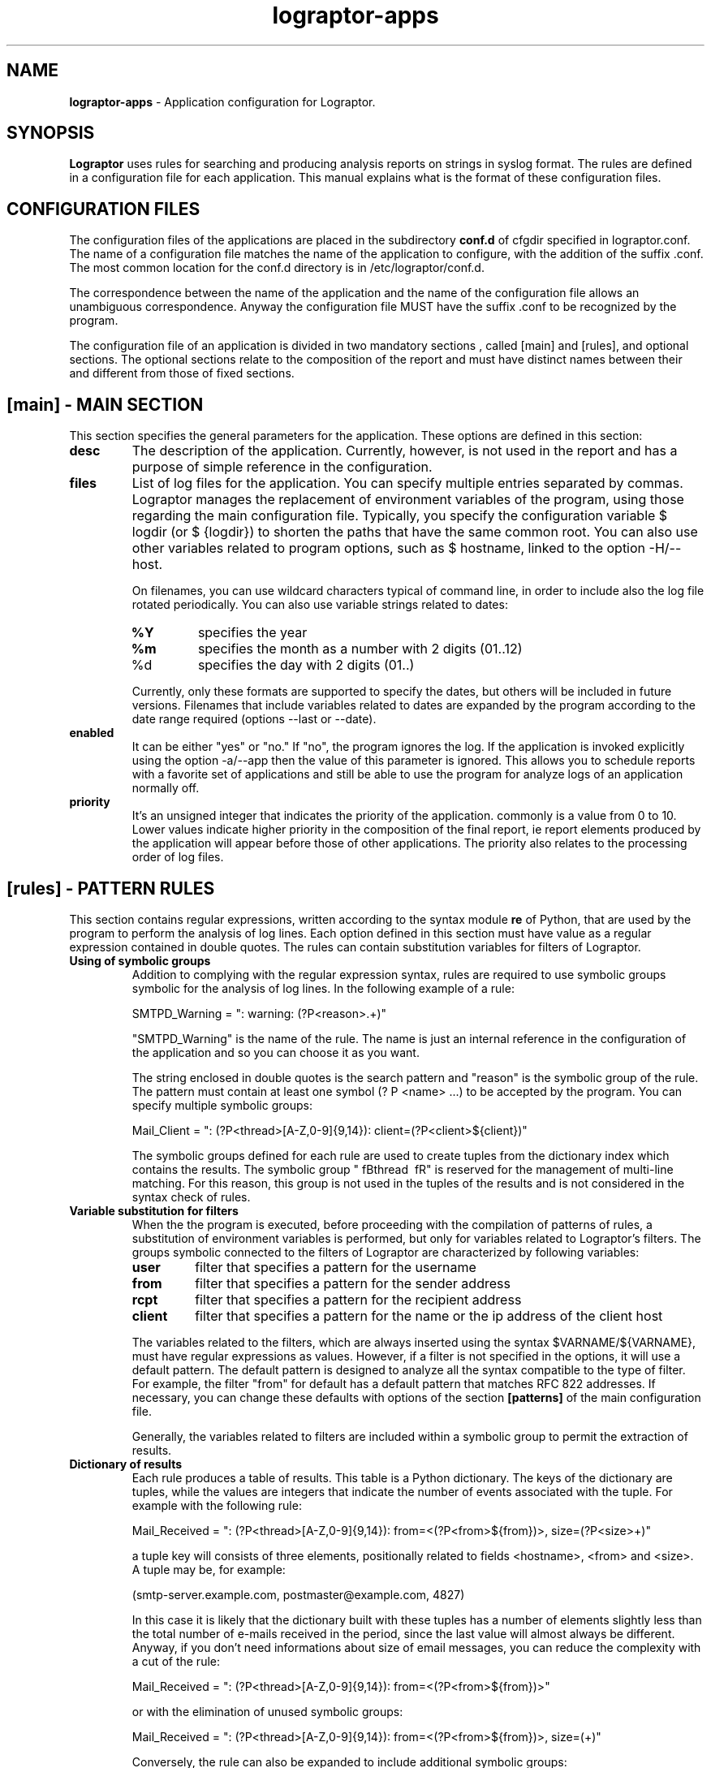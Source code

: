 .TH "lograptor-apps" "5" "0.8" "Davide Brunato" "Applications/System"

.SH NAME
\fBlograptor-apps\fR \- Application configuration for Lograptor.



.SH SYNOPSIS
\fBLograptor\fR uses rules for searching and producing
analysis reports on strings in syslog format. The rules are
defined in a configuration file for each application.
This manual explains what is the format of these configuration files.



.SH "CONFIGURATION FILES"
The configuration files of the applications are placed in the subdirectory
\fBconf.d\fR of cfgdir specified in lograptor.conf. The name of a configuration 
file matches the name of the application to configure, with the addition of 
the suffix .conf. 
The most common location for the conf.d directory is in /etc/lograptor/conf.d.

The correspondence between the name of the application and the name of the 
configuration file allows an unambiguous correspondence. 
Anyway the configuration file MUST have the suffix .conf to be recognized 
by the program.


The configuration file of an application is divided in two mandatory sections
, called [main] and [rules], and optional sections.
The optional sections relate to the composition of the report and must have 
distinct names between their and different from those of fixed sections.


.SH "[main] - MAIN SECTION"
This section specifies the general parameters for the application.
These options are defined in this section:
.TP
.B desc
The description of the application. Currently, however, is not used in the report
and has a purpose of simple reference in the configuration.

.TP
.B files
List of log files for the application. You can specify
multiple entries separated by commas. Lograptor manages the replacement
of environment variables of the program, using those regarding
the main configuration file.
Typically, you specify the configuration variable $ logdir (or
$ {logdir}) to shorten the paths that have the same common root.
You can also use other variables related to
program options, such as $ hostname, linked to the option
-H/--host. 

On filenames, you can use wildcard characters typical of
command line, in order to include also the log file
rotated periodically. You can also use variable strings related
to dates:

.RS
.TP
.B %Y
specifies the year
.TP
.B %m
specifies the month as a number with 2 digits (01..12)
.TP
%d
specifies the day with 2 digits (01..)
.RE

.RS
Currently, only these formats are supported to specify the dates, 
but others will be included in future versions.
Filenames that include variables related to dates are expanded by 
the program according to the date range required (options --last or --date).

.RE
.TP
.B enabled
It can be either "yes" or "no." If "no", the program ignores the log. 
If the application is invoked explicitly using the option -a/--app 
then the value of this parameter is ignored. 
This allows you to schedule reports with a favorite set of applications 
and still be able to use the program for analyze logs of an application 
normally off.
.TP
.B priority
It's an unsigned integer that indicates the priority of the application. commonly
is a value from 0 to 10. Lower values indicate higher priority
in the composition of the final report, ie report elements
produced by the application will appear before those of other applications. 
The priority also relates to the processing order of log files.


.SH "[rules] - PATTERN RULES"

This section contains regular expressions, written according to the syntax
module \fBre\fR of Python, that are used by the program to perform the 
analysis of log lines.
Each option defined in this section must have value as a regular expression 
contained in double quotes.
The rules can contain substitution variables for filters of Lograptor.

.TP
.B Using of symbolic groups
Addition to complying with the regular expression syntax, rules are
required to use symbolic groups symbolic for the analysis of log lines.
In the following example of a rule:

   SMTPD_Warning = ": warning: (?P<reason>.+)"

"SMTPD_Warning" is the name of the rule. The name is just an internal reference
in the configuration of the application and so you can choose it as you want.

The string enclosed in double quotes is the search pattern
and "reason" is the symbolic group of the rule. 
The pattern must contain at least one symbol (? P <name> ...) to be accepted 
by the program.
You can specify multiple symbolic groups:

   Mail_Client = ": (?P<thread>[A-Z,0-9]{9,14}): client=(?P<client>${client})"

The symbolic groups defined for each rule are used to create tuples from the 
dictionary index which contains the results.
The symbolic group "\ fBthread \ fR" is reserved for the management of 
multi-line matching.
For this reason, this group is not used in the tuples of the results and
is not considered in the syntax check of rules.

.TP
.B Variable substitution for filters
When the the program is executed, before proceeding with the compilation of 
patterns of rules, a substitution of environment variables is performed, 
but only for variables related to Lograptor's filters.
The groups symbolic connected to the filters of Lograptor are characterized by
following variables:

.RS
.TP
.B user
filter that specifies a pattern for the username
.TP
.B from
filter that specifies a pattern for the sender address
.TP
.B rcpt
filter that specifies a pattern for the recipient address
.TP
.B client
filter that specifies a pattern for the name or the ip address of the client host
.RE

.RS
The variables related to the filters, which are always inserted using
the syntax $VARNAME/${VARNAME}, must have regular expressions as values. 
However, if a filter is not specified in the options, it will use a 
default pattern. 
The default pattern is designed to analyze all the syntax compatible 
to the type of filter. 
For example, the filter "from" for default has a default pattern that 
matches  RFC 822 addresses.
If necessary, you can change these defaults with options of the section
\fB[patterns]\fR of the main configuration file.

Generally, the variables related to filters are included within
a symbolic group to permit the extraction of results.
.RE

.TP
.B Dictionary of results
Each rule produces a table of results. This table is a
Python dictionary. The keys of the dictionary are tuples, while the values
are integers that indicate the number of events associated with the tuple.
For example with the following rule:

   Mail_Received = ": (?P<thread>[A-Z,0-9]{9,14}): from=<(?P<from>${from})>, size=(?P<size>\d+)"

a tuple key will consists of three elements, positionally related to
fields <hostname>, <from> and <size>.
A tuple may be, for example:
    
   (smtp-server.example.com, postmaster@example.com, 4827)

In this case it is likely that the dictionary built with these tuples has 
a number of elements slightly less than the total number of e-mails 
received in the period, since the last value will almost always be different.
Anyway, if you don't need informations about size of email messages, you 
can reduce the complexity with a cut of the rule:

   Mail_Received = ": (?P<thread>[A-Z,0-9]{9,14}): from=<(?P<from>${from})>"

or with the elimination of unused symbolic groups:

   Mail_Received = ": (?P<thread>[A-Z,0-9]{9,14}): from=<(?P<from>${from})>, size=(\d+)"
    
Conversely, the rule can also be expanded to include additional symbolic groups:

   Mail_Received = ": (?P<thread>[A-Z,0-9]{9,14}): from=<(?P<from>${from})>, size=(?P<size>\d+), nrcpt=(?P<mult>\d+)"

.TP
.B Order of pattern rules
The sequence of the rules in the configuration also determines
the order of execution during the process of log analysis.
Anyway are ignored by the program the rules which are not used for the
report and not containing filters passed with an option.
The order and the minimization of the rules used by the process
are important to reduce processing time.
Generally it is better to put first the rules corresponding to more 
numerous log lines.
All the rules defined for the application are used when you need 
to build a report that contains the log lines not recognized (unparsed).

.TP
.B Constraints on pattern rule names
For the rules you should not use names already used by other options
of the program, in order to avoid ambiguity or incompatibility.
In particular, do not use names used by the options belonging to 
sections defining the elements of the report, that are "subreport", 
"title", "color" and "function". 
Finally, it is good practice to avoid calling application rules
with similar names, differentiating with sequential numbers, as 
this may cause ambiguity in the definition of report data items.


.SH "SECTIONS RELATED TO REPORT BUILDING"
These optional sections defines the elements for composing the report. 
For brevity we will refer to these sections as "report sections".
These sections have some fixed options and one or more
options related to the pattern rules 
(ie the options defined in section [rules]).
The options related to the rules will be referred  as "report rules".

.TP
.B Fixed options
The fixed options are four, three of which are mandatory:

.RS
.TP
.B subreport
Indicates in which subreport insert the element. It must be the name of one
of the subreports specified in the main configuration file.
.TP
.B title
Header to be included in the report.
.TP
.B color
Alternative color for the header (names defined in the specifications of HTML and CSS).
It's the only fixed option not mandatory.
.TP
.B function
Function to be applied on results extracted from the pattern rules of the application.
There are 3 different functions definable, each one for a different representation of results:

.RS
.TP
.B total(<filter>)
A function that allows you to create lists with total values from the results.
The parameter <filter> can have the following values:

.RS
.TP
.B *
Computes the total on all results.

.TP
.B <field>=<pattern>
Considers only the tuples of results for which the specified field satisfies the
constraint described by the pattern. 
The value <field> must be the name of a symbolic group present in all the
report rules specified below for the section.
.TP
.B <field>!=<pattern>
Consider only the results that do not satisfy the constraint specified by the pattern.
The value <field> must be the name of a symbolic group present in all the
report rules specified below for the section.
.RE


.TP
.B top(<filter>, <num>, <header>) 
A function that allows you to create a ranking of maximum values. The <filter> 
parameter has the same syntax and effect as that of the function "total".
The <num> parameter is a positive integer that indicating how many maximum values 
to be taken into account. 
The third parameter is a description for the field, which will appear
in the report on the right column of the table.

.TP
.B table(<filter>,<header 1>, .. <header K>)
A function that allows you to create a table from a result set. The parameter <filter>
has the same syntax and effect as in the other two functions.
The remaining parameters are the descriptions that have to be included in the 
headers of the table. 
The number of descriptions determines the number of columns of the table. 
Report tables, also when generated from logs of different applications,
can be compacted into a single table under specific conditions.
See for this the section \fICOMPACTING TABLES\fR.
.RE

.RE

.TP
.B Report rules

The remaining options of a report section must all be report rules.
These options must be named identical to one of the pattern rules defined in 
the  section [rules] of the configuration.
If you need to refer twice to a pattern rule in the same section you can use 
a numeric suffix for differentiate the options names.
The order of options is important because it is maintained in composition 
of the report.
The syntax of the value of a report rule depends by the function type 
specified in the "function" option.

.RS
.B "FUNCTION 'total'"
.RS

In case of function \fBtotal\fR the syntax of a report rule is:

   <report_rule> = ("<description>"[:<counter_field>])

The description is associated to the corresponding value in the list, and it will
joined to it in the report.

The \fB<counter_field>\fR is optional. This parameter is used to calculate
the total value not with the event counter but from a numeric field of results.
By default, the count is done on the value associated with the tuple-key of 
the dictionary of results, ie the number of events extracted  for the particular 
combination of values.
Specifying a <counter_field> the computation can be performed on the values of
the tuple's component associated with the field.
You must be sure that <counter_field> component take only numeric values, 
otherwise it will generate a configuration error and consequently 
the termination of the process.

The name of the numeric field may be preceded by a "+", in which case the total 
sum is calculated with values obtained from product of the field with the number 
of events.
For example, having the pattern rule:

   Mail_Received = ": (?P<thread>[A-Z,0-9]{9,14}): from=<(?P<from>${from})>, size=(?P<size>\d+)"

and defining a report rule:

   Mail_Received = ("Total Messages Processed")

you will produce a report that contains the count of total messages received.
Instead using the following option:

   Mail_Received = ("Total Transferred Size":+size)

a count of the total number of bytes received will be made.
Finally, joined with field for the count you may specify a memory measurement 
unit to properly understand the value:

   Mail_Received = ("Total Transferred Size":+size[B])

At now the measurement units admitted are only the ones used for the memory:

.RS
.TP
\fBb\fR or \fBbits\fR
.TP
\fBB\fR or \fBByte\fR
.RE

with prefixes K, M, G, T for multiples. The value is calculated according to the 
JEDEC specification, ie 1Kbit = 1024 bits. The numerical results in bytes and 
bits are then normalized to the multiple unit best suited for presentation 
in the report.
.RE
.RE

.RS
.B "FUNCTION 'top'"
.RS

In case of function \fBtop\fR the syntax of a report rule is:

   <report_rule> = (<field>[:<counter_field>])

The <field> parameter can be "hostname" or one of the symbolic groups belonging 
to the pattern rule associated, with the exclusion of value "thread" that is reserved.
For example, having this pattern rule:

   Mail_Received = ": (?P<thread>[A-Z,0-9]{9,14}): from=<(?P<from>${from})>, size=(?P<size>\d+)"

you can define a report rule to create the list of servers that have sent more mail:

   Mail_Received = (hostname)

Instead, with the following report rule:

   Mail_Received = (from)

you create the ranking of email accounts that have sent more messages.
As in the case of "total", you can specify a <counter_field> for counting
alternative values. 
For example with this report rule:

   Mail_Received = (from:size[B])

you obtain the ranking of the largest e-mails sent during the period:
Instead, inserting the prefix "+":

   Mail_Received = (from:+size[B])

the program computes the list of senders that have high traffic during 
the period.
.RE
.RE

.RS
.B "FUNCTION 'table'"
.RS
In case of function \fBtable\fR the syntax of a report rule is:

   <report_rule> = (<field>, ... <field>)

The <field> parameters can be strings enclosed in double quotes, 
or "hostname" (without quotes) or the name of a symbolic group 
belonging to the associated pattern rule, always with the exception 
of the symbolic group "thread".

The number of parameters cannot be less than the number of columns 
of the table, as defined by the number of <header> fields in the option 
"function".
When the number of parameters of the report rule is greater than 
the number of columns of the table, the program collapses the remaining 
values in the last column of the table, forming a comma-separated list.

If <field> is a string enclosed between double quotes it will be used 
as fixed value in the corresponding column, to decorate the data and 
distinguish results from those extracted by other rules or other 
applications.
The first <field> parameter is the one used for sorting the table and
so it ought to be always a reference to a symbolic group and not a string.

When multiple report rules are provided the results are merged in a 
single table, so use multiple report rule in the same report section 
only when these have sense.
.RE
.RE

.TP
.B "Compaction of the tables"
It's possible to merge tables produced from logs of different 
applications when the tables belong to the same subreport. 
The program decides autonomously to merge two tables 
if there is an exact matching between titles and headers. 
The correspondence of the headers is performed on names, number and position.

This feature is useful for example if you want to produce a single 
table with all user logins. The result is a smaller and readable report.


.SH "COMMENTS"
Lines starting with "#" will be considered commented out.


.SH "AUTHORS"
.LP
Davide Brunato <brunato@sissa.it>

.SH "SEE ALSO"
.LP 
lograptor(8), lograptor.conf(5), lograptor-examples(8)
